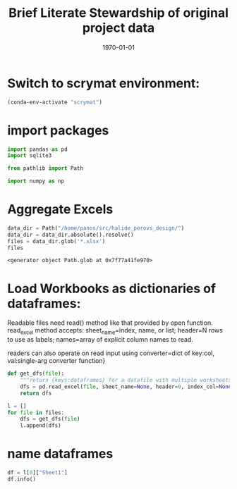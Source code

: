 #+latex_class: article
#+latex_class_options:
#+latex_header:
#+latex_header_extra:
#+description:
#+keywords:
#+latex_compiler: pdflatex
#+TITLE: Brief Literate Stewardship of original project data
#+date: \today
* Switch to scrymat environment:
#+begin_src emacs-lisp
  (conda-env-activate "scrymat")
#+end_src

#+RESULTS:
: Switched to conda environment: /opt/miniconda3/envs/scrymat/

* import packages
#+begin_src jupyter-python :session "py" :exports both :results none
  import pandas as pd
  import sqlite3

  from pathlib import Path

  import numpy as np
#+end_src
* Aggregate Excels
#+begin_src jupyter-python :session "py" :exports both :results raw drawer 
  data_dir = Path("/home/panos/src/halide_perovs_design/")
  data_dir = data_dir.absolute().resolve()
  files = data_dir.glob('*.xlsx')
  files
#+end_src

#+RESULTS:
: <generator object Path.glob at 0x7f77a41fe970>
* Load Workbooks as dictionaries of dataframes:
Readable files need read() method like that provided by open
function. read_excel method accepts: sheet_name=index, name, or
list; header=N rows to use as labels; names=array of explicit
column names to read.

readers can also operate on read input using converter=dict of key:col,
val:single-arg converter function}
#+begin_src jupyter-python :session "py" :exports both :results raw drawer 
  def get_dfs(file):
      """return {keys:dataframes} for a datafile with multiple worksheets or individual df"""
      dfs = pd.read_excel(file, sheet_name=None, header=0, index_col=None, engine=None)
      return dfs

  l = []
  for file in files:
      dfs = get_dfs(file)
      l.append(dfs)
#+end_src

#+RESULTS:
* name dataframes
#+begin_src jupyter-python :session "py" :export both :results raw drawer
  df = l[0]["Sheet1"]
  df.info()
#+end_src
